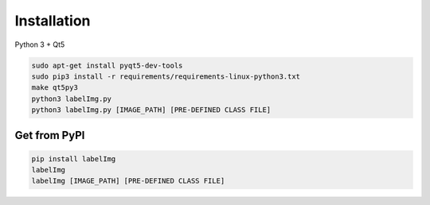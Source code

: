 Installation
------------------



Python 3 + Qt5

.. code::

    sudo apt-get install pyqt5-dev-tools
    sudo pip3 install -r requirements/requirements-linux-python3.txt
    make qt5py3
    python3 labelImg.py
    python3 labelImg.py [IMAGE_PATH] [PRE-DEFINED CLASS FILE]


Get from PyPI
~~~~~~~~~~~~~~~~~
.. code::

    pip install labelImg
    labelImg
    labelImg [IMAGE_PATH] [PRE-DEFINED CLASS FILE]






